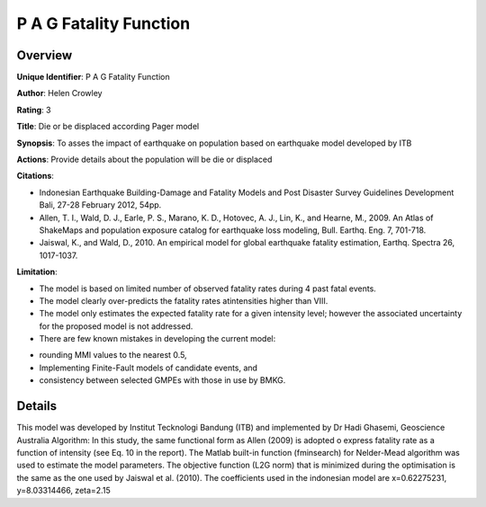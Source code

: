 P A G Fatality Function
=======================

Overview
--------

**Unique Identifier**: P A G Fatality Function

**Author**: Helen Crowley

**Rating**: 3

**Title**: Die or be displaced according Pager model

**Synopsis**: To asses the impact of earthquake on population based on earthquake model developed by ITB

**Actions**: Provide details about the population will be die or displaced

**Citations**: 

* Indonesian Earthquake Building-Damage and Fatality Models and Post Disaster Survey Guidelines Development Bali, 27-28 February 2012, 54pp.
* Allen, T. I., Wald, D. J., Earle, P. S., Marano, K. D., Hotovec, A. J., Lin, K., and Hearne, M., 2009. An Atlas of ShakeMaps and population exposure catalog for earthquake loss modeling, Bull. Earthq. Eng. 7, 701-718.
* Jaiswal, K., and Wald, D., 2010. An empirical model for global earthquake fatality estimation, Earthq. Spectra 26, 1017-1037.


**Limitation**: 

* The model is based on limited number of observed fatality rates during 4 past fatal events.
* The model clearly over-predicts the fatality rates atintensities higher than VIII.
* The model only estimates the expected fatality rate for a given intensity level; however the associated uncertainty for the proposed model is not addressed.
* There are few known mistakes in developing the current model:
- rounding MMI values to the nearest 0.5,
- Implementing Finite-Fault models of candidate events, and
- consistency between selected GMPEs with those in use by BMKG.


Details
-------

This model was developed by Institut Tecknologi Bandung (ITB) and implemented by Dr Hadi Ghasemi, Geoscience Australia
Algorithm:
In this study, the same functional form as Allen (2009) is adopted o express fatality rate as a function of intensity (see Eq. 10 in the report). The Matlab built-in function (fminsearch) for  Nelder-Mead algorithm was used to estimate the model parameters. The objective function (L2G norm) that is minimized during the optimisation is the same as the one used by Jaiswal et al. (2010).
The coefficients used in the indonesian model are x=0.62275231, y=8.03314466, zeta=2.15